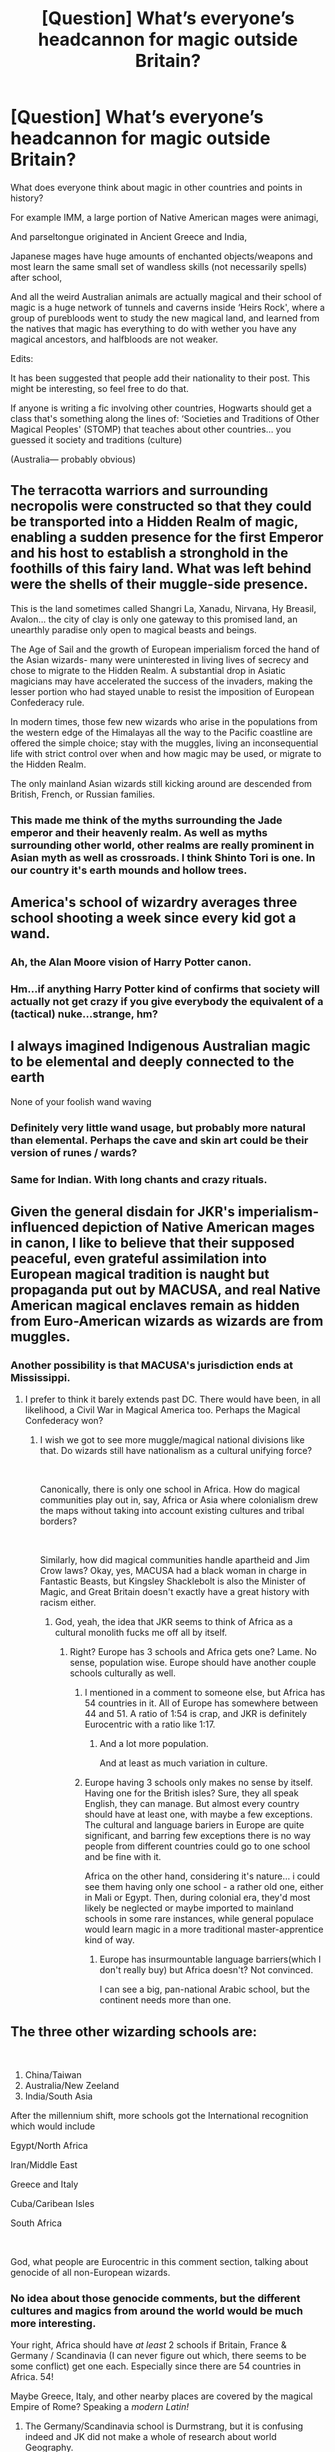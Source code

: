 #+TITLE: [Question] What’s everyone’s headcannon for magic outside Britain?

* [Question] What’s everyone’s headcannon for magic outside Britain?
:PROPERTIES:
:Author: MachaiArcanum
:Score: 36
:DateUnix: 1558485311.0
:DateShort: 2019-May-22
:FlairText: Discussion
:END:
What does everyone think about magic in other countries and points in history?

For example IMM, a large portion of Native American mages were animagi,

And parseltongue originated in Ancient Greece and India,

Japanese mages have huge amounts of enchanted objects/weapons and most learn the same small set of wandless skills (not necessarily spells) after school,

And all the weird Australian animals are actually magical and their school of magic is a huge network of tunnels and caverns inside ‘Heirs Rock', where a group of purebloods went to study the new magical land, and learned from the natives that magic has everything to do with wether you have any magical ancestors, and halfbloods are not weaker.

Edits:

It has been suggested that people add their nationality to their post. This might be interesting, so feel free to do that.

If anyone is writing a fic involving other countries, Hogwarts should get a class that's something along the lines of: ‘Societies and Traditions of Other Magical Peoples' (STOMP) that teaches about other countries... you guessed it society and traditions (culture)

(Australia--- probably obvious)


** The terracotta warriors and surrounding necropolis were constructed so that they could be transported into a Hidden Realm of magic, enabling a sudden presence for the first Emperor and his host to establish a stronghold in the foothills of this fairy land. What was left behind were the shells of their muggle-side presence.

This is the land sometimes called Shangri La, Xanadu, Nirvana, Hy Breasil, Avalon... the city of clay is only one gateway to this promised land, an unearthly paradise only open to magical beasts and beings.

The Age of Sail and the growth of European imperialism forced the hand of the Asian wizards- many were uninterested in living lives of secrecy and chose to migrate to the Hidden Realm. A substantial drop in Asiatic magicians may have accelerated the success of the invaders, making the lesser portion who had stayed unable to resist the imposition of European Confederacy rule.

In modern times, those few new wizards who arise in the populations from the western edge of the Himalayas all the way to the Pacific coastline are offered the simple choice; stay with the muggles, living an inconsequential life with strict control over when and how magic may be used, or migrate to the Hidden Realm.

The only mainland Asian wizards still kicking around are descended from British, French, or Russian families.
:PROPERTIES:
:Author: wordhammer
:Score: 18
:DateUnix: 1558491628.0
:DateShort: 2019-May-22
:END:

*** This made me think of the myths surrounding the Jade emperor and their heavenly realm. As well as myths surrounding other world, other realms are really prominent in Asian myth as well as crossroads. I think Shinto Tori is one. In our country it's earth mounds and hollow trees.
:PROPERTIES:
:Author: Rift-Warden
:Score: 2
:DateUnix: 1558538025.0
:DateShort: 2019-May-22
:END:


** America's school of wizardry averages three school shooting a week since every kid got a wand.
:PROPERTIES:
:Author: RoyTellier
:Score: 47
:DateUnix: 1558492787.0
:DateShort: 2019-May-22
:END:

*** Ah, the Alan Moore vision of Harry Potter canon.
:PROPERTIES:
:Author: kenneth1221
:Score: 14
:DateUnix: 1558495724.0
:DateShort: 2019-May-22
:END:


*** Hm...if anything Harry Potter kind of confirms that society will actually not get crazy if you give everybody the equivalent of a (tactical) nuke...strange, hm?
:PROPERTIES:
:Author: Laxian
:Score: 1
:DateUnix: 1567500205.0
:DateShort: 2019-Sep-03
:END:


** I always imagined Indigenous Australian magic to be elemental and deeply connected to the earth

None of your foolish wand waving
:PROPERTIES:
:Author: VerityPushpram
:Score: 15
:DateUnix: 1558499314.0
:DateShort: 2019-May-22
:END:

*** Definitely very little wand usage, but probably more natural than elemental. Perhaps the cave and skin art could be their version of runes / wards?
:PROPERTIES:
:Author: MachaiArcanum
:Score: 7
:DateUnix: 1558499734.0
:DateShort: 2019-May-22
:END:


*** Same for Indian. With long chants and crazy rituals.
:PROPERTIES:
:Author: Taarabdh
:Score: 5
:DateUnix: 1558507641.0
:DateShort: 2019-May-22
:END:


** Given the general disdain for JKR's imperialism-influenced depiction of Native American mages in canon, I like to believe that their supposed peaceful, even grateful assimilation into European magical tradition is naught but propaganda put out by MACUSA, and real Native American magical enclaves remain as hidden from Euro-American wizards as wizards are from muggles.
:PROPERTIES:
:Author: Slightly_Too_Heavy
:Score: 40
:DateUnix: 1558490510.0
:DateShort: 2019-May-22
:END:

*** Another possibility is that MACUSA's jurisdiction ends at Mississippi.
:PROPERTIES:
:Author: InquisitorCOC
:Score: 23
:DateUnix: 1558495605.0
:DateShort: 2019-May-22
:END:

**** I prefer to think it barely extends past DC. There would have been, in all likelihood, a Civil War in Magical America too. Perhaps the Magical Confederacy won?
:PROPERTIES:
:Author: JMT97
:Score: 10
:DateUnix: 1558498819.0
:DateShort: 2019-May-22
:END:

***** I wish we got to see more muggle/magical national divisions like that. Do wizards still have nationalism as a cultural unifying force?

​

Canonically, there is only one school in Africa. How do magical communities play out in, say, Africa or Asia where colonialism drew the maps without taking into account existing cultures and tribal borders?

​

Similarly, how did magical communities handle apartheid and Jim Crow laws? Okay, yes, MACUSA had a black woman in charge in Fantastic Beasts, but Kingsley Shacklebolt is also the Minister of Magic, and Great Britain doesn't exactly have a great history with racism either.
:PROPERTIES:
:Author: TheBlueSully
:Score: 6
:DateUnix: 1558510720.0
:DateShort: 2019-May-22
:END:

****** God, yeah, the idea that JKR seems to think of Africa as a cultural monolith fucks me off all by itself.
:PROPERTIES:
:Author: Slightly_Too_Heavy
:Score: 12
:DateUnix: 1558511402.0
:DateShort: 2019-May-22
:END:

******* Right? Europe has 3 schools and Africa gets one? Lame. No sense, population wise. Europe should have another couple schools culturally as well.
:PROPERTIES:
:Author: TheBlueSully
:Score: 9
:DateUnix: 1558513158.0
:DateShort: 2019-May-22
:END:

******** I mentioned in a comment to someone else, but Africa has 54 countries in it. All of Europe has somewhere between 44 and 51. A ratio of 1:54 is crap, and JKR is definitely Eurocentric with a ratio like 1:17.
:PROPERTIES:
:Author: MachaiArcanum
:Score: 6
:DateUnix: 1558515151.0
:DateShort: 2019-May-22
:END:

********* And a lot more population.

And at least as much variation in culture.
:PROPERTIES:
:Author: TheBlueSully
:Score: 3
:DateUnix: 1558516947.0
:DateShort: 2019-May-22
:END:


******** Europe having 3 schools only makes no sense by itself. Having one for the British isles? Sure, they all speak English, they can manage. But almost every country should have at least one, with maybe a few exceptions. The cultural and language bariers in Europe are quite significant, and barring few exceptions there is no way people from different countries could go to one school and be fine with it.

Africa on the other hand, considering it's nature... i could see them having only one school - a rather old one, either in Mali or Egypt. Then, during colonial era, they'd most likely be neglected or maybe imported to mainland schools in some rare instances, while general populace would learn magic in a more traditional master-apprentice kind of way.
:PROPERTIES:
:Author: Von_Usedom
:Score: 2
:DateUnix: 1558542209.0
:DateShort: 2019-May-22
:END:

********* Europe has insurmountable language barriers(which I don't really buy) but Africa doesn't? Not convinced.

I can see a big, pan-national Arabic school, but the continent needs more than one.
:PROPERTIES:
:Author: TheBlueSully
:Score: 3
:DateUnix: 1558553712.0
:DateShort: 2019-May-23
:END:


** The three other wizarding schools are:

​

1. China/Taiwan
2. Australia/New Zeeland
3. India/South Asia

After the millennium shift, more schools got the International recognition which would include

Egypt/North Africa

Iran/Middle East

Greece and Italy

Cuba/Caribean Isles

South Africa

​

God, what people are Eurocentric in this comment section, talking about genocide of all non-European wizards.
:PROPERTIES:
:Score: 10
:DateUnix: 1558507481.0
:DateShort: 2019-May-22
:END:

*** No idea about those genocide comments, but the different cultures and magics from around the world would be much more interesting.

Your right, Africa should have /at least/ 2 schools if Britain, France & Germany / Scandinavia (I can never figure out which, there seems to be some conflict) get one each. Especially since there are 54 countries in Africa. 54!

Maybe Greece, Italy, and other nearby places are covered by the magical Empire of Rome? Speaking a /modern Latin!/
:PROPERTIES:
:Author: MachaiArcanum
:Score: 4
:DateUnix: 1558508408.0
:DateShort: 2019-May-22
:END:

**** The Germany/Scandinavia school is Durmstrang, but it is confusing indeed and JK did not make a whole of research about world Geography.

I wrote some fics about the foreign schools here: [[https://m.fanfiction.net/s/13233234/1/The-Great-Wizarding-Schools]]

Check it out if you want to.
:PROPERTIES:
:Score: 3
:DateUnix: 1558509109.0
:DateShort: 2019-May-22
:END:

***** I definitely will! Thanks :)
:PROPERTIES:
:Author: MachaiArcanum
:Score: 1
:DateUnix: 1558511439.0
:DateShort: 2019-May-22
:END:

****** So what do you think?
:PROPERTIES:
:Score: 1
:DateUnix: 1558513167.0
:DateShort: 2019-May-22
:END:

******* I've only read the first chapter so far, but I am already amazed! This is the kind of thing I think the HP community doing, expanding on JKR's work in an interesting interconnected and innovative way. Not just repeating the same tropes and plots over and over.
:PROPERTIES:
:Author: MachaiArcanum
:Score: 1
:DateUnix: 1558515791.0
:DateShort: 2019-May-22
:END:

******** Thanks! Was it the Uagadou chapter you read? The school is canonical but I didn't like that JK wrote it as if Africa was one and the same culture which is the oldest stereotype ever. Africa is a sensitive subject that not many people tend to take seriously enough, so I wanted to give some explainations to make sense of the school.
:PROPERTIES:
:Score: 2
:DateUnix: 1558517765.0
:DateShort: 2019-May-22
:END:

********* It was, and I love how much research you did to create such an in-depth characterisation if the school. Your story has been added to my alerts.
:PROPERTIES:
:Author: MachaiArcanum
:Score: 1
:DateUnix: 1558517945.0
:DateShort: 2019-May-22
:END:

********** Did you read the Australian one too?
:PROPERTIES:
:Score: 1
:DateUnix: 1558521908.0
:DateShort: 2019-May-22
:END:

*********** Not yet.
:PROPERTIES:
:Author: MachaiArcanum
:Score: 1
:DateUnix: 1558524216.0
:DateShort: 2019-May-22
:END:


***** I'm sorry, but after reading your second chapter about the Russian school, I relate so much better to how (Native) American HP fans feel about JKR's revelations about magical American culture, that those are well-meaning, but... well... ignorant and a bit imperialistic. But I guess it works as a promotional poster that the school itself would issue.
:PROPERTIES:
:Author: neymovirne
:Score: 1
:DateUnix: 1558545748.0
:DateShort: 2019-May-22
:END:

****** Ok, my ears are open... Want to talk about it?
:PROPERTIES:
:Score: 1
:DateUnix: 1558545890.0
:DateShort: 2019-May-22
:END:


****** I don't get what you mean with promotional poster, please explain
:PROPERTIES:
:Score: 1
:DateUnix: 1558546698.0
:DateShort: 2019-May-22
:END:

******* Promotional poster in that this Russian school would present things this way, while reality is very different.

#+begin_quote
  Russian Ministry of Magic decided during the late 1400s
#+end_quote

There wasn't even a country named Russia in the late 1400s, it was Muscovy. The name was changed much later as a political move to claim being a successor of Kievan Rus. And the idea that there could be any kind of democracy to justify having a Ministry of Magic at that time is pretty laughable.

You write

#+begin_quote
  As the borders of the Russian Empire expanded, so did the range that Koldovstoretz enrols its students from. Over the years the institute came to accept youngsters from not only Russia but also from countries such as Ukraine, Belarus, Kazakhstan, and Armenia, just to name a few.
#+end_quote

and it's all very idillyc, but in muggle reality, the Russian Empire expanded through bloody wars and then proceeded to try their hardest to assimilate the shit out of the other cultures (and then the Soviet Union perfected those methods, stopping at nothing up and including genocide). The Russian Empire banned books and education in local languages, and it's easy to see how Russian wizards would bring this upstanding tradition to local magical communities, banning books of spells in native languages and closing down local schools of magic so the youth would have to go to Koldovstoretz to do magic the Russian way if they want a good, comprehensive education, because that's the only reason why they would go to /Siberia/ of all places.

Note that people went to Siberia first and foremost for /punishment/, for decades-long prison sentences. I just cannot imagine Ukrainian or Belarussian witches and wizards of the Russian Empire willingly sending their children to some far-away frozen hellhole where people have wildly different culture, lifestyle and traditions. And Armenia's and especially Kazakhstan wizarding cultures would be even more different.

And then you even rename USSR's magical counterpart as "Magical Union of Russia", because fuck those other cultures, amirite? Even the muggle Soviet Union kept up the pretence with the name. And after the "Revolution that fought for equality", no less.

I should probably stop there before this gets even longer. I'm by no means bashing you or your fic, because you cannot be expected to know all the regional intricacies, just putting some things into perspective. I also think Koldovstoretz is a really awesome name, and you have many interesting ideas.

TL;DR I just feel a bit like an Indian person reading about delights of the British empire, and how great it was that people from the colonies were given an opportunity to attend Hogwarts.
:PROPERTIES:
:Author: neymovirne
:Score: 1
:DateUnix: 1558557812.0
:DateShort: 2019-May-23
:END:

******** I can see your reasoning. I wasn't meant presenting imperialism in a positive light cause it is not.
:PROPERTIES:
:Score: 1
:DateUnix: 1558558788.0
:DateShort: 2019-May-23
:END:


******** But what was it that made you like the Uagadou fic as opposed to this one?
:PROPERTIES:
:Score: 1
:DateUnix: 1558559701.0
:DateShort: 2019-May-23
:END:

********* You mean your first chapter? I guess because I have no strong opinions or headcanons about magic in Africa, I'm able like your ideas as they are, focus on purely magical aspect of them. The last bit about animagi is very neat, for example.

Whereas as a Ukrainian, I have many MANY strong opinions on how relations within the wizarding Russian Empire / Soviet Union would go and on magical communities there, and I remember very well what "going to Siberia" historically meant for my and many other peoples.
:PROPERTIES:
:Author: neymovirne
:Score: 1
:DateUnix: 1558563008.0
:DateShort: 2019-May-23
:END:

********** So what school do you think Ukrainian kids go to? If we ignore canon. A resident or foreign (like Durmstrang)?
:PROPERTIES:
:Score: 1
:DateUnix: 1559577841.0
:DateShort: 2019-Jun-03
:END:

*********** I kind of ignore the canon implication that Durmstrang is the only school for Eastern+Central+Northern Europe, because it's just doesn't make sense in terms of population. Maybe the oldest/most prestigious, so only rich purebloods from old families get accepted there. Because Germany alone has bigger population than the UK (and British magical population we see was decimated by the recent war), so even if 1,000 kids attend Durmstrang at any given time, it still isn't even close to cover the demand.

In my headcanon, most countries have their own smaller schools, maybe magical departments in old universities. I once toyed with an idea of a historical Ukrainian AU where there was a magical department in the Kyiv-Mohyla Academy, one of the oldest universities in the country, and also a school in the Carpathian Mountains.

Also, historically, a half of Ukraine was a part of the Austro-Hungarian Empire and then Poland, so if magical families from that part wanted to send their kids to a foreign school, they would look at the schools there.

And I do think realistically there must be many schools across Europe alone, because how would you cover all the magical population otherwise? Britain and France have their own schools, and Hogwarts at least doesn't seem to have international students. Where does Portugal sends their children to? What about Spain? Italy?
:PROPERTIES:
:Author: neymovirne
:Score: 1
:DateUnix: 1559583494.0
:DateShort: 2019-Jun-03
:END:

************ It's canonical that Portugal, Spain, Netherlands shares Beauxbatons with the French.

Italy is unknown. I like your ideas anyway. JK needs to wake up and do her research
:PROPERTIES:
:Score: 1
:DateUnix: 1559586755.0
:DateShort: 2019-Jun-03
:END:

************* That's what fanfiction is for!
:PROPERTIES:
:Author: neymovirne
:Score: 1
:DateUnix: 1559593671.0
:DateShort: 2019-Jun-04
:END:

************** I'm writing a fic about Durmstrang that adresses and ”fixes” this issue. Wanna read?
:PROPERTIES:
:Score: 1
:DateUnix: 1559594318.0
:DateShort: 2019-Jun-04
:END:

*************** Yes, I'd love to!
:PROPERTIES:
:Author: neymovirne
:Score: 1
:DateUnix: 1559594959.0
:DateShort: 2019-Jun-04
:END:

**************** [[https://archiveofourown.org/works/18720031/chapters/44400358]]

Here it is! Happy reading
:PROPERTIES:
:Score: 1
:DateUnix: 1559595546.0
:DateShort: 2019-Jun-04
:END:

***************** Thanks!
:PROPERTIES:
:Author: neymovirne
:Score: 1
:DateUnix: 1559595974.0
:DateShort: 2019-Jun-04
:END:

****************** So what did ya think?
:PROPERTIES:
:Score: 1
:DateUnix: 1560025683.0
:DateShort: 2019-Jun-09
:END:

******************* I haven't had time to read it all yet, unfortunately, but more than half into your story, and I'm enjoying it so far! I love all the general worlbuilding, Durmstrang's history and politics, and the little details, like the captain of the ship being a ghost. You writing improves with every chapter!
:PROPERTIES:
:Author: neymovirne
:Score: 1
:DateUnix: 1560063385.0
:DateShort: 2019-Jun-09
:END:

******************** Thanks! What did you think of the plot itself and the characters?
:PROPERTIES:
:Score: 1
:DateUnix: 1560095790.0
:DateShort: 2019-Jun-09
:END:

********************* Ernst seems a bit bratty, to tell the truth, I hope he'll prove himself a little bit more in the next chapters. And I found Silas Lange the Headmaster to be the most exciting character so far. School stuff is interesting, though it was somewhat hard for me to keep up with all the characters. I guess you are setting up a wider plot with the Dolohovs in Chapter 17, it's interesting where you'll go with it.

BTW, please, consider adding translation for the dialogue in other languages, because while I could mostly get the gist from the context, my long-forgotten German that was bad in best of times and understanding half of Bulgarian, Finnish in the latest chapters is a compelete mystery.
:PROPERTIES:
:Author: neymovirne
:Score: 1
:DateUnix: 1560109356.0
:DateShort: 2019-Jun-10
:END:

********************** Yeah the language issue was an obstacle from the beginning but I didn't want there to a convenient translation spell because it contradicts Canon and is an overused trope in media.

Ernst won't be featured for a while so don't worry. Answers will come.

There are many characters in the story but it only has 3 POV. Durmstrang is enormous so it makes sense that the protagonists would encounter a lot of new people oftenly.

On a side note do you think that the sarcasm, meta humor and the character's familarity with the World takes away from the magic and mystery? Part of the appeal with the original series was that Harry was newly introduced to the wizarding World and so were we. Now it is a bit blasé to be honest when you know the universe back and fourth.

3 years ago I wrote another Durmstrang story that was essentially "Philosopher Stone in Sweden" and the main character was a muggle born who followed the exact same journey as Harry. So much time and pages Went to explaining everything you already knew that it didn't even get to Durmstrang before I stopped Writing.

This one get's to the Point quicker and takes more risks but I wonder whether it really was to its advantage or not?
:PROPERTIES:
:Score: 1
:DateUnix: 1560110334.0
:DateShort: 2019-Jun-10
:END:

*********************** Sarcasm is always appreciated in my book, and I don't think character's familarity with the world is a disadvantage. After all, we as a readers already know a lot about magic of this world simply by having read the canon, we don't necessarily need a clueless protagonist that discovers everything for the first time to follow along.

As for meta humous... It's a fine line. Something like your offhanded Twilight reference is fine because it's plausibe for the characters to know about it, but making JKR and HP books exist in-universe is a personal pet peeve of mine that throws me out of the story completely, sorry (although many people like it, judging by popularity of "characters finding/reading canon books/fanfiction" trope, so it's a matter of personal tast, I suppose).

I think getting to the point quicker and then explaining things as they come up is almost always a better approach. Actually, I found your first chapters a bit exposition-heavy, but as I said earlier, your writing really imroves in the later chapter where you mix explanations with character interactions much more organically.
:PROPERTIES:
:Author: neymovirne
:Score: 1
:DateUnix: 1560113326.0
:DateShort: 2019-Jun-10
:END:

************************ I can also tell right now that this story barely has any real plot. It is kind of like a Wizarding version of Pulp Fiction or Magnolia. Weird and random things just happens and causes a mess of everything.

No Voldemort or Grindelwald taking over the world plot here. The main character's are essentially their own villains as they frequently put themselves and other in danger and creates enemies where ever they go
:PROPERTIES:
:Score: 1
:DateUnix: 1560117521.0
:DateShort: 2019-Jun-10
:END:

************************* Not every story needs to be this larger-than-life hero journey. This sub is a little too fixated on fics that rewrite Harry's school years, often to make him OP and fight Voldemort more efficiently, but it's not all there is to fanfiction.
:PROPERTIES:
:Author: neymovirne
:Score: 2
:DateUnix: 1560146968.0
:DateShort: 2019-Jun-10
:END:

************************** What do you think of the enormous lineup of characters? I know it makes to have many given the circumstances but is it overburdened, so far?

I desperately wanted the characters to be more than archetypes and stereotypes such as the ”German one”, the ”Headmaster” and so fourth but is it difficult to keep a track of all of them as a reader?
:PROPERTIES:
:Score: 1
:DateUnix: 1560274613.0
:DateShort: 2019-Jun-11
:END:

*************************** It feels a little overburdened at times, but I don't think it's necessarily because of the number of characters, but because you introduce everybody as soon as they appear. Maybe let the bullies attacking the characters remain mostly nameless, at least for a while, don't describe everybody / mention their age as soon as they appear, but add this information gradually or simply omit it if they won't appear again. Like, a vampire character appears, then somebody mentions that her name is Leah in a dialogue, and only then you start using it in the narrative, and you add description of the character appearance by something like "she said, tugging at the lock of her long dark hair". IDK if it makes sense.
:PROPERTIES:
:Author: neymovirne
:Score: 2
:DateUnix: 1560278176.0
:DateShort: 2019-Jun-11
:END:

**************************** That's some good advice. I'm probably going to take away Numbers from the story such as the age of the adult characters, the size of Durmstrang's student population and certain dates as well to make it less intricate and more open for the readers to interpetate.
:PROPERTIES:
:Score: 1
:DateUnix: 1560286938.0
:DateShort: 2019-Jun-12
:END:

***************************** Good idea for the age, but be careful cutting the dates so you don't make the timeline too confusing. Good luck with your fic!
:PROPERTIES:
:Author: neymovirne
:Score: 2
:DateUnix: 1560320283.0
:DateShort: 2019-Jun-12
:END:

****************************** Thanks! My goal is to find that perfect balance between story, characters and world building.

I read a fanfic about Ilvermorny that had very interesting world building and a pretty original story about 18-year old No-Majs gaining Magic and the Witch Hunting organisation from Fantastic Beasts regrouping to expose the Wizarding world, but the main characters was so dull and self-insert-y, that the most interesting parts were the ones that just focused on the world expansion
:PROPERTIES:
:Score: 1
:DateUnix: 1560371171.0
:DateShort: 2019-Jun-13
:END:


************ Real world Harward have 20K+ students so maybe 11 Wizarding school aint such a big of a strectch in terms of population, but it is a bit ignorant of JK to slam seemingly unrelated cultures into one and contribute to ancient stereotyping.
:PROPERTIES:
:Score: 1
:DateUnix: 1559586942.0
:DateShort: 2019-Jun-03
:END:

************* Yeah, true. The Brits seem relatively insular, so I don't think the rest of magical Europe would be much more homogenous than their muggle counterpart.

As for Harward, well, the wizarding world in general seems to operate on much smaller scale, plus Hogwarts/Beuxbatons/Durmstrang are all basically middle and high school. I think most countries would be able to teach their 11 yos Potions and Charms themselves. Also imagine gathering 20K+ pre-teens/teens in one boarding school...
:PROPERTIES:
:Author: neymovirne
:Score: 1
:DateUnix: 1559593126.0
:DateShort: 2019-Jun-04
:END:


************ What do you think of this theory? There were many more than 11 big wizarding schools in the world but during Global Wizarding War, Gellert Grindelwald destroyed several of them
:PROPERTIES:
:Score: 1
:DateUnix: 1559591090.0
:DateShort: 2019-Jun-04
:END:

************* It's an interesting idea! Probably many were rebuilt in some capacity, because you need to teach kids somewhere, but since these new schools don't have centuries-old history, they don't have the same weight and prestige.

I always thought of the "big 11" as some sort of Ivy League of magical education, and some day school in Prague established 30 yeas ago just flies under the radar.
:PROPERTIES:
:Author: neymovirne
:Score: 1
:DateUnix: 1559593602.0
:DateShort: 2019-Jun-04
:END:


** I'm Australian as well! But I always thought that given the large amount of tourism Ayers Rock (I think it's better known as Uluru?) gets that it's unwise to place a magical community there. So it's just a place for rituals and for growing magical native plants and maybe even some school excursions.

My personal headcanon for the school placement is that it's in the Northern Territory since it's the least populated state and there's a lot of parks around to visit (filled with magical creatures). Thus, the Australian school places a lot of importance in magizoology. Speaking of magical creatures, we also have an abundance of marine animals that are magical. A lot of alumni work in magizoology sector such as in caring for magical creatures or potions (based on ingredients from creatures).

The school is underground but a lot of classes are held during the night (that involve spell casting and maybe astronomy) above the ground when it's cooler. This is probably my favourite part of the headcanon :)

Most of the Aboriginal community is aware of the magical community since magic isn't kept a secret amongst them and because many children attend the Australian magic school. So it's not unusual to see the wizarding community working alongside Muggles.

I thought of most of this while I typed it up so I'm wondering if anyone else has anything to add? This is fun.
:PROPERTIES:
:Author: SnowBonito
:Score: 7
:DateUnix: 1558507732.0
:DateShort: 2019-May-22
:END:

*** I think I'm gonna adopt your headcannon. I still think Uluru (yes that's another name for it) is where the school is. Partly because Heir's Rock is just so perfect, but also cos' Uluru and the surrounding lands are believed by the Anangu Aboriginal people to have been created at the beginning of time. Also tourists only really began going there around 1950. I think Anangu people recently convinced the government to stop people from climbing all over what they believe is sacred ground too.
:PROPERTIES:
:Author: MachaiArcanum
:Score: 2
:DateUnix: 1558511336.0
:DateShort: 2019-May-22
:END:

**** I really hope the ban stops people from climbing. It always made me so mad to see people disrespecting traditional land.

I wonder what influence Aboriginal Dreamtime has on the magic taught in Australian schools? I like to think that Uluru is a sacred place to perform great acts of magic so it's definitely a good place for a school. I know the ffn Alexander Quick discusses this somewhat if you're interested (Australian-specific magic).
:PROPERTIES:
:Author: SnowBonito
:Score: 2
:DateUnix: 1558513854.0
:DateShort: 2019-May-22
:END:

***** It does. I remember a story where a Slytherin Harry got a pet Rainbow Serpent, a species based on a legend I'm fairly certain comes from Australia. I'm not extremely well versed in Dreamtime lore, but I think it could be a cool way to add culture to the magic.

I will definitely check that out.
:PROPERTIES:
:Author: MachaiArcanum
:Score: 3
:DateUnix: 1558514185.0
:DateShort: 2019-May-22
:END:


***** Did you mean linkffn(Alexandra Quick and the Thorn Circle)?
:PROPERTIES:
:Author: MachaiArcanum
:Score: 1
:DateUnix: 1558653054.0
:DateShort: 2019-May-24
:END:

****** [[https://www.fanfiction.net/s/3964606/1/][*/Alexandra Quick and the Thorn Circle/*]] by [[https://www.fanfiction.net/u/1374917/Inverarity][/Inverarity/]]

#+begin_quote
  The war against Voldemort never reached America, but all is not well there. When 11-year-old Alexandra Quick learns she is a witch, she is plunged into a world of prejudices, intrigue, and danger. Who wants Alexandra dead, and why?
#+end_quote

^{/Site/:} ^{fanfiction.net} ^{*|*} ^{/Category/:} ^{Harry} ^{Potter} ^{*|*} ^{/Rated/:} ^{Fiction} ^{K+} ^{*|*} ^{/Chapters/:} ^{29} ^{*|*} ^{/Words/:} ^{165,657} ^{*|*} ^{/Reviews/:} ^{606} ^{*|*} ^{/Favs/:} ^{1,003} ^{*|*} ^{/Follows/:} ^{421} ^{*|*} ^{/Updated/:} ^{12/24/2007} ^{*|*} ^{/Published/:} ^{12/23/2007} ^{*|*} ^{/Status/:} ^{Complete} ^{*|*} ^{/id/:} ^{3964606} ^{*|*} ^{/Language/:} ^{English} ^{*|*} ^{/Genre/:} ^{Fantasy/Adventure} ^{*|*} ^{/Characters/:} ^{OC} ^{*|*} ^{/Download/:} ^{[[http://www.ff2ebook.com/old/ffn-bot/index.php?id=3964606&source=ff&filetype=epub][EPUB]]} ^{or} ^{[[http://www.ff2ebook.com/old/ffn-bot/index.php?id=3964606&source=ff&filetype=mobi][MOBI]]}

--------------

*FanfictionBot*^{2.0.0-beta} | [[https://github.com/tusing/reddit-ffn-bot/wiki/Usage][Usage]]
:PROPERTIES:
:Author: FanfictionBot
:Score: 1
:DateUnix: 1558653070.0
:DateShort: 2019-May-24
:END:


****** Yes, that's the one. Foreign magic isn't the main part of the story though I have to say.
:PROPERTIES:
:Author: SnowBonito
:Score: 1
:DateUnix: 1558653860.0
:DateShort: 2019-May-24
:END:


****** I'm really starting to doubt that Alexandra Quick is the story that I'm thinking of so I'll get back to you when I find it.
:PROPERTIES:
:Author: SnowBonito
:Score: 1
:DateUnix: 1558655175.0
:DateShort: 2019-May-24
:END:


****** It's been some time but here's the story I was referring to: The Accidental Animagus [[https://www.fanfiction.net/s/9863146/68/The-Accidental-Animagus]]

I remember almost nothing of this story but I found it with this comment so perhaps the Australian magic part is only a small one.

[[https://www.reddit.com/r/HPfanfiction/comments/6jj4oi/req_completed_stories_with_a/djjlxsy?utm_source=share&utm_medium=web2x]]
:PROPERTIES:
:Author: SnowBonito
:Score: 1
:DateUnix: 1559386829.0
:DateShort: 2019-Jun-01
:END:

******* Yeah thanks, I remember reading about that, there's a dignitary from Australia who does some more rural, wandless, nature kind of magic. It's awesome. Go Aus! 🇦🇺
:PROPERTIES:
:Author: MachaiArcanum
:Score: 2
:DateUnix: 1559387380.0
:DateShort: 2019-Jun-01
:END:


** I remember one book had Russian magic be centered around weather, which they used to explain the harsh winters that stymied Napoleon and Hitler.

It might have been Emperor? Not sure... but I like the idea of Russian magic being weather-inclined
:PROPERTIES:
:Author: VeelaBeGone
:Score: 5
:DateUnix: 1558508171.0
:DateShort: 2019-May-22
:END:

*** General winter? Like every war won via weather is attributed to general winter
:PROPERTIES:
:Author: Rift-Warden
:Score: 1
:DateUnix: 1558538739.0
:DateShort: 2019-May-22
:END:

**** Or storms at sea! Japan was once saved from Chinese attack by a freak storm that destroyed the entire Chinese fleet!
:PROPERTIES:
:Author: Laxian
:Score: 1
:DateUnix: 1567500906.0
:DateShort: 2019-Sep-03
:END:


** My main headcanon is that wands are far superiour to every other known way to wield magic. Wands were what allowed the Conquistadores to defeat most of the New World's wizards despite being outnumbered. And their adaption of wands is what allowed the native american shamans of North America to keep their territory on the great plains, after Spain took California and European wizard malcontents took the East Coast, founding dozens of extremist wizarding enclaves. Even the Aborigines in Australia, xenophobic and isolationist, adapted wands - and managed to keep all other wizards out of their country by killing visitors where tehy found them. The agreement with the ICW that stipulates that muggleborns will be sent to New Zealand once discovered instead of killed, is deemed a great diplomatic achievement by the rest of the Wizarding World.
:PROPERTIES:
:Author: Starfox5
:Score: 5
:DateUnix: 1558508965.0
:DateShort: 2019-May-22
:END:


** The Elder wand isn't the only super wand. Other cultures have similar magical artifacts.
:PROPERTIES:
:Score: 5
:DateUnix: 1558512519.0
:DateShort: 2019-May-22
:END:

*** There seemed to be a pattern for three divine Regalia's.

Honestly I think the hallows are the corrupted version of three divine regalias, namely wand/spear of Destiny, shroud of Turin, and blood of Christ (some the say philosopher stone is a stone where Christ's clood was soaked in during crusifixion but a ressurection stone seem more appropriate.)
:PROPERTIES:
:Author: Rift-Warden
:Score: 2
:DateUnix: 1558539127.0
:DateShort: 2019-May-22
:END:

**** That's a fair opinion. Harry as a martyr helps validate it. Rowling left it open to interpretation, and I always thought the resurrection stone never truly brought forth Harry's loved ones.
:PROPERTIES:
:Score: 1
:DateUnix: 1558544513.0
:DateShort: 2019-May-22
:END:


** I think it's more interesting to think of Magical Britain as an autocratic state and for all of the Pottermore canon about foreign schools to be propaganda or blatant lies.

Just look at /Mahoutokoro/. You know what that translates as? Magic place. /Magic place/. Sure, there are charmingly literal place names in the real world, but calling a magic school "Magic place" just smacks of laziness next to other names like Hogwarts, Beauxbatons, or Durmstrang.

So a fun, if unsupported, way to think about it is to move the horrible name choice from out-of-universe to in-universe. Mahoutokoro doesn't exist. Japanese wizards were wiped out by the atom bomb and radiation, which causes wizards to go 100% sterile and completely stops magical births. Mahoutokoro was "created" by Ministry propaganda using extant details of the original Japanese schools and enforced via memory charm, which wasn't hard given the utter stupidity of the wizarding public. Wizards who /are/ smart enough to figure it out are also smart enough to connect it to the boms. These days, any attempt to use magic in Japan summons Godzilla. The Japanese Quidditch team is a Pan-Asian team of part-Japanese wizards commemorating their lost shared heritage.

Sure, it's stereotypical. But it's probably still less offensive than dressing up Cho and the Patils in mangled cultural dress for the Yule Ball.
:PROPERTIES:
:Author: kenneth1221
:Score: 9
:DateUnix: 1558496337.0
:DateShort: 2019-May-22
:END:

*** I would love someone using patronus then BAM! Mothra comes out then they attacked it but only caused Godzilla to come out. I find it legit scare if nuclear radiation caused wizard to be Eldritch creatures now called as Kaiju and was subsequently imprisoned. Like they somehow fused with other magical creatures until they got enough mass to subsist or their magic is stable.. Thus Kaiju's insistence on wiping out humanity makes sense.
:PROPERTIES:
:Author: Rift-Warden
:Score: 1
:DateUnix: 1558538674.0
:DateShort: 2019-May-22
:END:


** I think globalism would have made things more similar than one would think. Still major differences of course but less so than they used to be.
:PROPERTIES:
:Author: jaguarlyra
:Score: 7
:DateUnix: 1558500087.0
:DateShort: 2019-May-22
:END:

*** Given the ease of travel, maybe magical globalism predated muggle.

​

But I agree with you and could wax rhapsodical on how radio and air travel have homogenized classical music for an analogy.
:PROPERTIES:
:Author: TheBlueSully
:Score: 6
:DateUnix: 1558501325.0
:DateShort: 2019-May-22
:END:


*** I agree, but I think there would still be a few cultural differences, and not all places would match their real world counterparts. Eg. Maybe Antarctica is inhabited, or maybe America isn't as English as it is in the muggle world.
:PROPERTIES:
:Author: MachaiArcanum
:Score: 2
:DateUnix: 1558505571.0
:DateShort: 2019-May-22
:END:


** I think there are three main considerations to bear in mind when answering this question.

*Firstly, magical and Muggle worlds tend to operate in parallel rather than completely diverging.*

#+begin_quote
  JKR: I'm going to tell you as much as I told someone earlier who asked me. You know Owen who won the [UK television] competition to interview me? He asked about Grindelwald [pronounced "Grindelvald" HMM...]. He said, “Is it coincidence that he died in 1945,” and I said no. It amuses me to make allusions to things that were happening in the Muggle world, so my feeling would be that while there's a global Muggle war going on, there's also a global wizarding war going on.

  ES: Does he have any connection to --

  JKR: I have no comment to make on that subject.

  [Laughter.]

  MA: Do they feed each other, the Muggle and wizarding wars?

  JKR: Yeah, I think so. Yeah. Mm.
#+end_quote

We see repeatedly in canon that magical and wizarding worlds parallel each other, without there being any factual causal relationship between the people/events involved.

For example, Grindelwald's rise coincided with the rise of Naziism, despite neither one having any relation to the other. Similarly, Voldemort's domestic terrorism mirrors the period of the Troubles (with Voldemort's fall occurring about a month after the Good Friday Agreement was signed).

It's as if there's a "spirit of the times" which encompasses both Muggle and wizarding worlds, a driving narrative (or Hegelian "spirit") behind the unfolding of human history. For example, the spirit of the 1930s-1940s was that of ideological struggle against totalitarian movements, and that spirit influenced events in both Muggle and magical worlds.

*Secondly, magic is a technology analogue.*

This is not a statement about the nature of magic or how it works. Rather it is a statement about magic's role in wizarding society. Magic plays the same role for wizards as technology does in Muggle society - it is the means by which wizards achieve higher quality of life by distancing themselves from the state of nature, the basis of a capitalistic economy, the subject of innovation as it advances over time, with individuals creating inventions which spread through the community.

In this regard it is worth noting that the nature of technology is that, over time, regional variation tends to be eliminated as innovations spread and (subject to financial resources and governmental barriers to trade) societies adopt the best form of technology available. It is not culturally relative - a iPhone is the same no matter where in the world it is.

*Thirdly, magic itself operates in accordance with rules expressed in similar terms to natural law.*

Although magic is not science, the theory of magic bears one crucial similarity to science, which is that its findings are expressed in universal terms.

Items such as Gamp's Law and its exceptions are expressed as rules which are objective and absolute. They are not likely to vary by region or culture. Magic works the same everywhere.

*Conclusion*

From these three considerations I think it's likely that:

1. Magic is more or less the same everywhere, with regional variations being eliminated over time. Cosmetic differences may remain (e.g. incantations in different languages), but the content of magic (i.e. how it behaves) would be universal. So while Chinese wizards may have a different incantation to the Stunning Charm, it's still the same Stunning Charm.

2. As regards cultural differences, the broad strokes of history are likely to be the same in magical and Muggle worlds, even after the separation of worlds. In particular, it seems likely that in the Americas, the magical population faced a similar decimation as did the Muggle one, with European wizards bringing over diseases like dragon pox.
:PROPERTIES:
:Author: Taure
:Score: 8
:DateUnix: 1558510713.0
:DateShort: 2019-May-22
:END:


** Well, in Africa it's an open secret. Like dude, people are scared of bokors there. (Necromancer who uses zombies to work in their plantation) Luisiana Houdoo came from there, voodoo are a legit scary even if it's invocation. Potions and herbal tincture are around as well.

People respect witch doctors.
:PROPERTIES:
:Author: Rift-Warden
:Score: 3
:DateUnix: 1558538307.0
:DateShort: 2019-May-22
:END:


** I wanted to say that Czechia would have their own school but due to the small population it would be probably with Slovakia and Poland so that would be a school for Central Slavic states BUT Poland and Slovakia are very religious so both countries probably have almost non-existent magical population and that lead me to believe that we would be crafters - glassware that works well with magic, ware for potions or we would make furniture have really good blacksmith and this would run in families :D

So basically you would learn basic of magic from your family/guild.
:PROPERTIES:
:Author: GirlWithFlower
:Score: 3
:DateUnix: 1558524619.0
:DateShort: 2019-May-22
:END:

*** TBH Poland appearing extremely religious (hint: it's really not that extreme) is due to somewhat recent paradigm shifts in the west. For most of history we've had rather lax attitude and policies regarding religion in comparison to the rest of Europe. It was mostly XIX and XX century occupations that caused religion to be rather heavily ingrained into Polish national identity in order to help its preservation.

Considering our tales and folklore i wouldn't be surprised if the Polish were heavily dabbling in necromancy and had the school or our wizards on the moon.\\
Also having witchers would be awesome (altough it's quite a new creation, but i can see how that could be incorporated into HP world).
:PROPERTIES:
:Author: Von_Usedom
:Score: 2
:DateUnix: 1558543362.0
:DateShort: 2019-May-22
:END:

**** Oh that's actually interesting thought.. About the folklore I would guess there would very common heavy usage of rituals/rituals magic and wild celebrations of holidays
:PROPERTIES:
:Author: GirlWithFlower
:Score: 1
:DateUnix: 1558543808.0
:DateShort: 2019-May-22
:END:


** IMM Chinese wizarding families are not about that Communism life and completely secluded themselves from the muggles when the civil war ended. They still live in traditional Chinese family structures and some wealthy wizards have concubines 🤷‍♀️
:PROPERTIES:
:Author: wyanmai
:Score: 4
:DateUnix: 1558502717.0
:DateShort: 2019-May-22
:END:


** It would be fairly interesting if each one put their nationality next to their post :)
:PROPERTIES:
:Score: 2
:DateUnix: 1558505615.0
:DateShort: 2019-May-22
:END:

*** It would, but I don't know how many people would do that.
:PROPERTIES:
:Author: MachaiArcanum
:Score: 1
:DateUnix: 1558506152.0
:DateShort: 2019-May-22
:END:


** More headcanon to consider:

The international Confederation of Wizardry claims worldwide responsibility for the suppression of magic in muggle lives. There is a representative of the ICW in every muggle government, whose team is responsible for monitoring, managing and correcting all possible violations of the Statute. In some regions (the Caribbean, for example), one team exerts influence over several nations who are culturally similar, and they can set policy as best seems to suit them. Nations with sufficient stability and a large enough sustained magical population can offer their own representatives to the ICW, so long as the ICW feels that they are fulfilling the need for secrecy.

In North America, the statute is managed by the Magical Congress. Their Mystic Investigation Bureau has provided numerous developments to aid the ICW charter in the last 30 years. In particular, their seeding of Muggle Compulsion charms in software and website licensing agreements has proven essential to the project in the digital age. Rumors suggest that they have partnership think tanks established alongside muggle scientists in Boston, Oak Ridge, and Colorado Springs. Their most recent embarrassment came from an unrestrained clan war between followers of two different Bokors based around the Gulf of Mexico. The subsequent cover-up called Operation:Katrina required assets loaned from many other ICW representatives.
:PROPERTIES:
:Author: wordhammer
:Score: 2
:DateUnix: 1558549080.0
:DateShort: 2019-May-22
:END:

*** I just love that their intelligence branch is called MIB.
:PROPERTIES:
:Author: MachaiArcanum
:Score: 2
:DateUnix: 1558552295.0
:DateShort: 2019-May-22
:END:


** I like to believe that the magic dies out the farther out from the uk you get... slowly crumbling and that it was all based on Druid rituals and maybe, Stonehenge... so there's families that left and went elsewhere but the farther away you are the less magical people you will see.
:PROPERTIES:
:Score: 2
:DateUnix: 1558486937.0
:DateShort: 2019-May-22
:END:

*** That's really interesting... but I live in Aus (as you could probably guess) and I'm gonna be a bit biased and say we still get magic.
:PROPERTIES:
:Author: MachaiArcanum
:Score: 8
:DateUnix: 1558487917.0
:DateShort: 2019-May-22
:END:

**** You get the odd family, I'm Canadian it's the same deal
:PROPERTIES:
:Score: 4
:DateUnix: 1558487958.0
:DateShort: 2019-May-22
:END:


** America is a magical wasteland, the inhabitants cursed by the Native Americans to never be more than squibs, generation on generation of squibs. Wizards/witches that travel to America need permission from the Elders to enter the country, to be granted a prayer of safe travel, and can only stay a certain time before their magic starts to leech out, their witches become barren... their progeny squibs... The Natives, when they saw visions of the destruction the interlopers would bring, had copied the whole country and ever since lived in their own green, wildlife rich country, superimposed over the one that we know. Few white men have stumbled upon it in the past, but their stories are called crazy, drug addled hallucinations and they are treated very much similar to those poor souls claiming Alien abductions...placed in institutions and forgotten about.

Edit: Australia's natives did basically the same but picked and chose what animals and bugs to leave behind. Big difference is: the Aussies don't care.
:PROPERTIES:
:Score: 2
:DateUnix: 1558489736.0
:DateShort: 2019-May-22
:END:


** I always thought along similar lines and then, probably the wizarding Britain started colonization of the world and wands are superior these other forms of magic (in terms of battlefield magic) the colonization was very successful and they forced everyone to use wands curbing and eventually causing the native forms of magic to disappear. Though it lingers in small communities it has largely been subdued
:PROPERTIES:
:Author: bkunimakki1
:Score: 1
:DateUnix: 1558504736.0
:DateShort: 2019-May-22
:END:

*** I'm some cases maybe, but the idea of Japanese Magic Ninjas scares me just thinking about it, and imagine going to Australia and finding just giant wasteland, most people would just leave.
:PROPERTIES:
:Author: MachaiArcanum
:Score: 3
:DateUnix: 1558505708.0
:DateShort: 2019-May-22
:END:

**** Magic Ninjas. Now that is a scary thought
:PROPERTIES:
:Author: bkunimakki1
:Score: 6
:DateUnix: 1558510423.0
:DateShort: 2019-May-22
:END:


*** I think it was supposedly Rome that popularised the use of wands, but idk if that's fanon
:PROPERTIES:
:Author: Slightly_Too_Heavy
:Score: 3
:DateUnix: 1558506641.0
:DateShort: 2019-May-22
:END:

**** I would think Britain and Egypt would have created the wands (Egypt did have wands as far as I can remember, and would have been known for charms and wards which in fannon generally require wands)
:PROPERTIES:
:Author: MachaiArcanum
:Score: 2
:DateUnix: 1558508021.0
:DateShort: 2019-May-22
:END:

***** Well I googled “magic wand” and the first thing that came up was the Hitachi Magic Wand, so clearly it was the Japanese.
:PROPERTIES:
:Author: Slightly_Too_Heavy
:Score: 6
:DateUnix: 1558509333.0
:DateShort: 2019-May-22
:END:

****** ~Societies and Traditions of Other Magical Peoples class (STOMP)~

“THE JAPANESE USE THEIR WANDS FOR /WHAT/?!”
:PROPERTIES:
:Author: MachaiArcanum
:Score: 1
:DateUnix: 1558511786.0
:DateShort: 2019-May-22
:END:

******* [deleted]
:PROPERTIES:
:Score: 2
:DateUnix: 1558514459.0
:DateShort: 2019-May-22
:END:

******** Thanks!
:PROPERTIES:
:Author: MachaiArcanum
:Score: 1
:DateUnix: 1558515225.0
:DateShort: 2019-May-22
:END:


****** I hear it casts a powerful confundus charm.
:PROPERTIES:
:Score: 1
:DateUnix: 1558512442.0
:DateShort: 2019-May-22
:END:


** I think all the magical world except for maybe some secluded communities has caught up with wands centuries ago, because ritual chanting and battle staves are all well and good, but not very practical in a day-to-day life of an average witch or wizard. Basics of Charms, Transfiguration and Potions have all probably been standardized for ages, only incantations are different depending on language.

I also think magical schools JKR mentioned cannot even begin to cover global magical population, so maybe they are considered a sort of "Ivy League", and there are smaller schools or maybe magical departments in muggle universities in most other countries. Even for Europe alone, Hogwarts covers Britain, France has Beauxbatons, and how many students Durmstrang can possibly take?

In my headcanon, rather than being these mystical lands, East Asian countries are at the forefront of adapting muggle technological advancements to magic; Japan launched its first wizarding TV channel long before Arthur Weasley learned how to pronounce "electricity" (not that wizarding TVs need it, like WWN, they work using magic).

Muggle Soviet Union used wizards to low-key mind control population and spread propaganda; Russian wizards did their best to assimilate wizarding communities of the countries that were in the Soviet Union / Russian Empire before that. Those communities fought back fiercely, of course, even though, since /Magical Pravda/ would make /Prophet/ seem like a definition of free press, the details were hushed. But locals still remember what one strategically used Ukrainian Ironbelly can do.
:PROPERTIES:
:Author: neymovirne
:Score: 1
:DateUnix: 1558542925.0
:DateShort: 2019-May-22
:END:


** Most of the English speaking world uses wands, Japan has hand signs, China and India use staves, Germany has alchemy (FMA style), South America and Africa use song and dance, and Australia uses enchanted rings.

Wands are best at charms and other effect magic, hand signs are elemental, staves control people and souls best, alchemy is self explanatory, song and dance control animals and the weather, and rings are the best are enchantments and wards.
:PROPERTIES:
:Author: Sefera17
:Score: 1
:DateUnix: 1558544931.0
:DateShort: 2019-May-22
:END:


** So, I am from Germany (just to fill your request for adding our nationalities to the posting)

So for me (taking into account what Rowling has said about say wandless magic and what we've seen in 'Fantastic beasts' about the US):

- Japan has a magical culture that takes martial arts, mind magic (meditation is part of Occlumency after all) and wandless magic (can't use a wand while using a sword for example) the center of education (with European style magics being taught as well)

- Same for the Chinese (who also have some Tibethan monk influences), they also dabble in soul and spirit stuff and they also do enchanted statues (the terracota army for example is a dormant defensive army for China against invasion!)

- The Russians might have tried to wipe magic out under communism (and failed, wards are not that easy to break and bullets probably don't work against shield-charms!)...their magical culture probably has the dark arts being taught to everybody (so dark lords don't rise because people simply kill them!)

- Africans use wandless magic a lot, while also teaching European style magic in schools (without being wand-dependent!). They also have obscure potions and rituals

- the Carribbean has water/storm magics and they also have magic that can link objects to people (the stereotypical vodoo-doll!) and cause them pain, but also healing etc

- the US teach European style magic in schools but also have Native Americans who use different shapeshifting magic (not like the animagus) more like turning into animals you have hunted yourself (something about the animal's spirit, maybe wearing a totem carved from the animal's bones etc.) and nature magics (influencing the weather etc.)

- the South and Middle Americans have ancient (and now forbidden) sacrificial magic and old runes and enchanted items and something about having familiars and communicating with animals

- The Egyptians have a lot of dark magic (mumies and such) and stuff based on the suns and echantments and such based on hieroglyphs and also enchanted statues and traps etc.

- The greek have a lot of music based magic (the legends about Sirens!) and body-enhancing magics (the legends about Demi-Gods)

- The Indians have parseltongue (it's from there, their culture after all worships snakes) and summoning demons (or at least creatures from other worlds)

- The Swedes, Norwegians and Finns have magics based on shaping the earth and ice etc.

- Nomads in Africa have traveling magics (portals - not like the floo, more like a doorway)

- People from Transilvania (Dracula is from there) have (forbidden/regulated) blood-magic

...that's it for me ;)
:PROPERTIES:
:Author: Laxian
:Score: 1
:DateUnix: 1567500156.0
:DateShort: 2019-Sep-03
:END:
